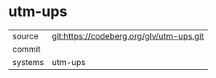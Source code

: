 * utm-ups



|---------+-------------------------------------------|
| source  | git:https://codeberg.org/glv/utm-ups.git   |
| commit  |   |
| systems | utm-ups |
|---------+-------------------------------------------|

